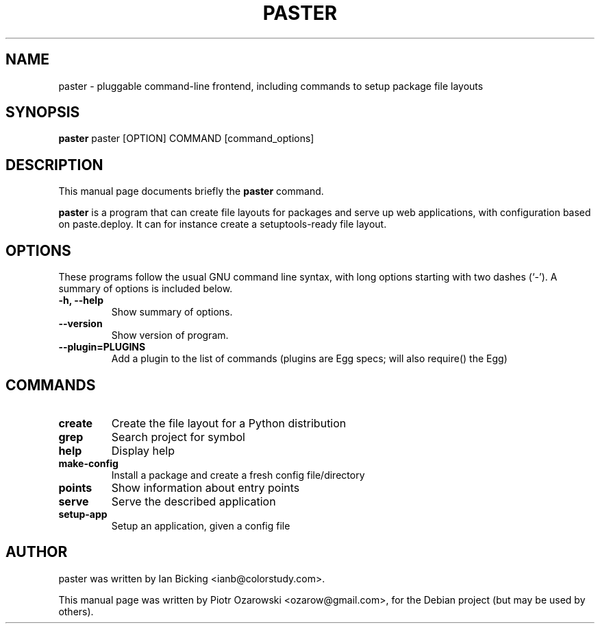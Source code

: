 .TH PASTER 1 "may 6, 2006"
.SH NAME
paster \- pluggable command-line frontend,
including commands to setup package file layouts
.SH SYNOPSIS
.B paster
.RI paster\ [OPTION]\ COMMAND\ [command_options]
.br
.SH DESCRIPTION
This manual page documents briefly the
.B paster
command.
.PP
\fBpaster\fP is a program that can create file layouts for packages
and serve up web applications, with configuration based on paste.deploy.
It can for instance create a setuptools-ready file layout.
.SH OPTIONS
These programs follow the usual GNU command line syntax, with long
options starting with two dashes (`-').
A summary of options is included below.
.TP
.B \-h, \-\-help
Show summary of options.
.TP
.B \-\-version
Show version of program.
.TP
.B \-\-plugin=PLUGINS
Add a plugin to the list of commands (plugins are Egg
specs; will also require() the Egg)
.br
.SH COMMANDS
.TP
.B create
Create the file layout for a Python distribution
.TP
.B grep
Search project for symbol
.TP
.B help
Display help
.TP
.B make-config
Install a package and create a fresh config file/directory
.TP
.B points
Show information about entry points
.TP
.B serve
Serve the described application
.TP
.B setup-app
Setup an application, given a config file
.SH AUTHOR
paster was written by Ian Bicking <ianb@colorstudy.com>.
.PP
This manual page was written by Piotr Ozarowski <ozarow@gmail.com>,
for the Debian project (but may be used by others).
